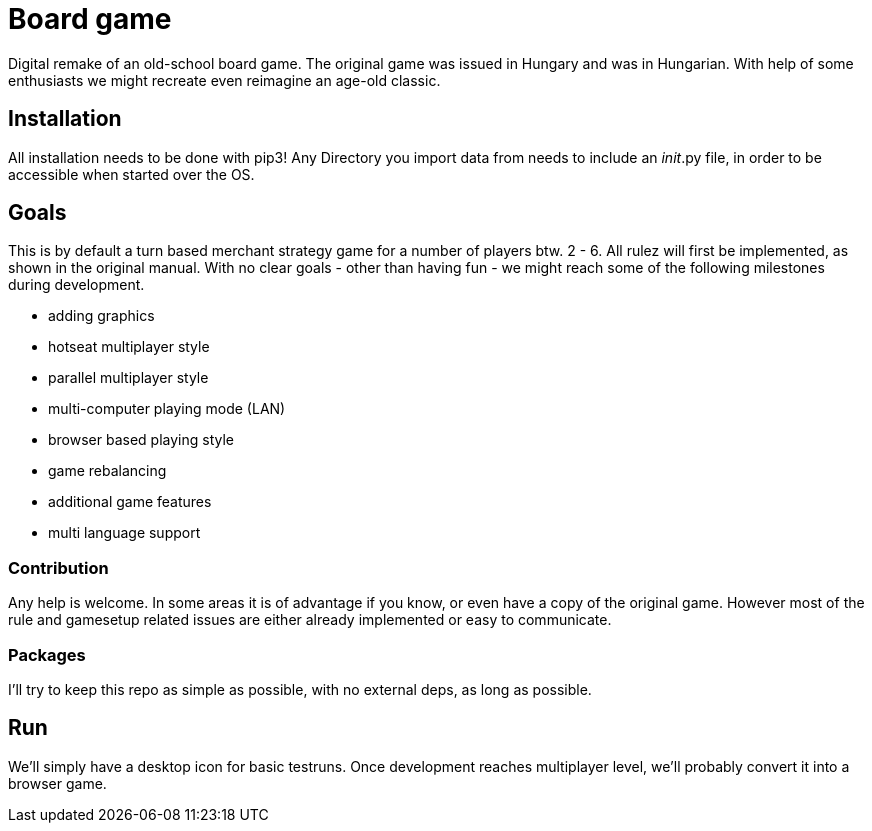 = Board game

Digital remake of an old-school board game. The original game was issued in Hungary and was in Hungarian.
With help of some enthusiasts we might recreate even reimagine an age-old classic.

== Installation
All installation needs to be done with pip3!
Any Directory you import data from needs to include an __init__.py file, in order to be accessible when started over the
OS.

== Goals
This is by default a turn based merchant strategy game for a number of players btw. 2 - 6.
All rulez will first be implemented, as shown in the original manual.
With no clear goals - other than having fun - we might reach some of the following milestones during development.

- adding graphics
- hotseat multiplayer style
- parallel multiplayer style
- multi-computer playing mode (LAN)
- browser based playing style
- game rebalancing
- additional game features
- multi language support

=== Contribution
Any help is welcome. In some areas it is of advantage if you know, or even have a copy of the original game.
However most of the rule and gamesetup related issues are either already implemented or easy to communicate.

=== Packages
I'll try to keep this repo as simple as possible, with no external deps, as long as possible.

== Run
We'll simply have a desktop icon for basic testruns.
Once development reaches multiplayer level, we'll probably convert it into a browser game.

